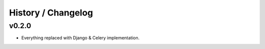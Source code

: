 ===================
History / Changelog
===================

------
v0.2.0
------

- Everything replaced with Django & Celery implementation.
